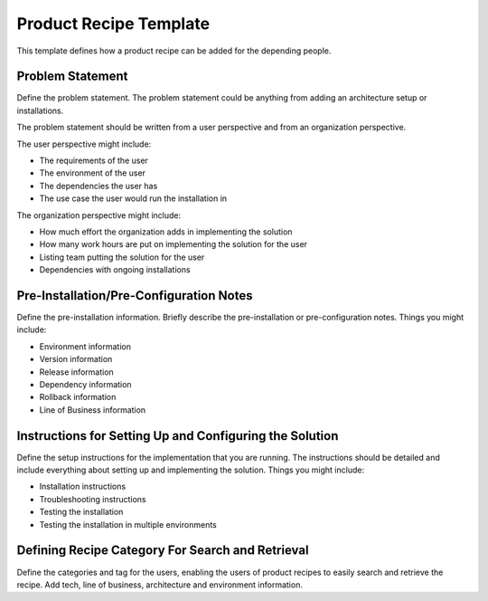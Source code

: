 Product Recipe Template
========================

This template defines how a product recipe can be added for the depending
people.

Problem Statement
-------------------

Define the problem statement. The problem statement could be anything from adding
an architecture setup or installations.

The problem statement should be written from a user perspective and from an organization
perspective.

The user perspective might include:

- The requirements of the user
- The environment of the user
- The dependencies the user has
- The use case the user would run the installation in

The organization perspective might include:

- How much effort the organization adds in implementing the solution
- How many work hours are put on implementing the solution for the user
- Listing team putting the solution for the user
- Dependencies with ongoing installations

Pre-Installation/Pre-Configuration Notes
----------------------------------------

Define the pre-installation information. Briefly describe the pre-installation
or pre-configuration notes. Things you might include:

- Environment information
- Version information
- Release information
- Dependency information
- Rollback information
- Line of Business information

Instructions for Setting Up and Configuring the Solution
-----------------------------------------------

Define the setup instructions for the implementation that you are running.
The instructions should be detailed and include everything about setting up and
implementing the solution. Things you might include:

- Installation instructions
- Troubleshooting instructions
- Testing the installation
- Testing the installation in multiple environments

Defining Recipe Category For Search and Retrieval
------------------------------------------------

Define the categories and tag for the users, enabling the users of product
recipes to easily search and retrieve the recipe. Add tech, line of business,
architecture and environment information.
